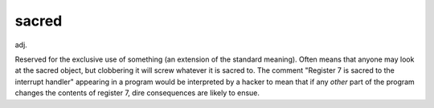 .. _sacred:

============================================================
sacred
============================================================

adj\.

Reserved for the exclusive use of something (an extension of the standard meaning).
Often means that anyone may look at the sacred object, but clobbering it will screw whatever it is sacred to.
The comment "Register 7 is sacred to the interrupt handler" appearing in a program would be interpreted by a hacker to mean that if any *other* part of the program changes the contents of register 7, dire consequences are likely to ensue.

